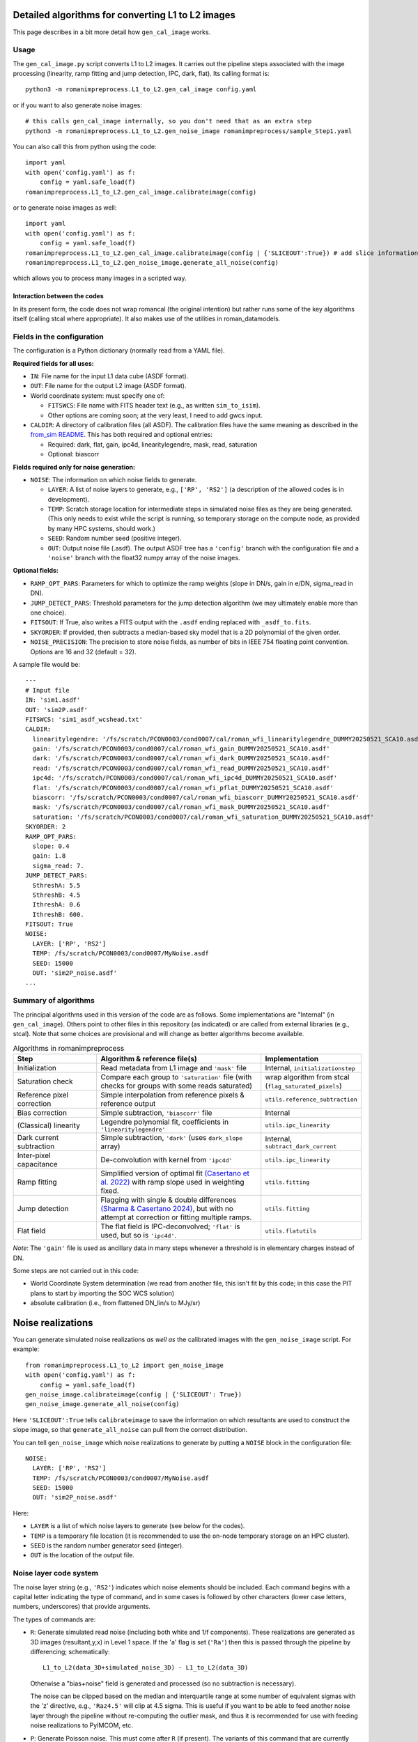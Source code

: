 Detailed algorithms for converting L1 to L2 images
########################################################

This page describes in a bit more detail how ``gen_cal_image`` works.

Usage
====================================

The ``gen_cal_image.py`` script converts L1 to L2 images. It carries out the pipeline steps associated with the image processing (linearity, ramp fitting and jump detection, IPC, dark, flat). Its calling format is::

  python3 -m romanimpreprocess.L1_to_L2.gen_cal_image config.yaml

or if you want to also generate noise images::

  # this calls gen_cal_image internally, so you don't need that as an extra step
  python3 -m romanimpreprocess.L1_to_L2.gen_noise_image romanimpreprocess/sample_Step1.yaml

You can also call this from python using the code::

    import yaml
    with open('config.yaml') as f:
        config = yaml.safe_load(f)
    romanimpreprocess.L1_to_L2.gen_cal_image.calibrateimage(config)

or to generate noise images as well::

    import yaml
    with open('config.yaml') as f:
        config = yaml.safe_load(f)
    romanimpreprocess.L1_to_L2.gen_cal_image.calibrateimage(config | {'SLICEOUT':True}) # add slice information
    romanimpreprocess.L1_to_L2.gen_noise_image.generate_all_noise(config)

which allows you to process many images in a scripted way.

Interaction between the codes
---------------------------------------

In its present form, the code does not wrap romancal (the original intention) but rather runs some of the key algorithms itself (calling stcal where appropriate). It also makes use of the utilities in roman_datamodels.

Fields in the configuration
====================================

The configuration is a Python dictionary (normally read from a YAML file).

**Required fields for all uses:**

- ``IN``: File name for the input L1 data cube (ASDF format).

- ``OUT``: File name for the output L2 image (ASDF format).

- World coordinate system: must specify one of:

  - ``FITSWCS``: File name with FITS header text (e.g., as written ``sim_to_isim``).

  - Other options are coming soon; at the very least, I need to add gwcs input.

- ``CALDIR``: A directory of calibration files (all ASDF). The calibration files have the same meaning as described in the `from_sim README <../from_sim/>`_. This has both required and optional entries:

  - Required: dark, flat, gain, ipc4d, linearitylegendre, mask, read, saturation

  - Optional: biascorr

**Fields required only for noise generation:**

- ``NOISE``: The information on which noise fields to generate.

  - ``LAYER``: A list of noise layers to generate, e.g., ``['RP', 'RS2']`` (a description of the allowed codes is in development).

  - ``TEMP``: Scratch storage location for intermediate steps in simulated noise files as they are being generated. (This only needs to exist while the script is running, so temporary storage on the compute node, as provided by many HPC systems, should work.)

  - ``SEED``: Random number seed (positive integer).

  - ``OUT``: Output noise file (.asdf). The output ASDF tree has a ``'config'`` branch with the configuration file and a ``'noise'`` branch with the float32 numpy array of the noise images.

**Optional fields:**

- ``RAMP_OPT_PARS``: Parameters for which to optimize the ramp weights (slope in DN/s, gain in e/DN, sigma_read in DN).

- ``JUMP_DETECT_PARS``: Threshold parameters for the jump detection algorithm (we may ultimately enable more than one choice).

- ``FITSOUT``: If True, also writes a FITS output with the ``.asdf`` ending replaced with ``_asdf_to.fits``.

- ``SKYORDER``: If provided, then subtracts a median-based sky model that is a 2D polynomial of the given order.

- ``NOISE_PRECISION``: The precision to store noise fields, as number of bits in IEEE 754 floating point convention. Options are 16 and 32 (default = 32).

A sample file would be::

    ---
    # Input file
    IN: 'sim1.asdf'
    OUT: 'sim2P.asdf'
    FITSWCS: 'sim1_asdf_wcshead.txt'
    CALDIR:
      linearitylegendre: '/fs/scratch/PCON0003/cond0007/cal/roman_wfi_linearitylegendre_DUMMY20250521_SCA10.asdf'
      gain: '/fs/scratch/PCON0003/cond0007/cal/roman_wfi_gain_DUMMY20250521_SCA10.asdf'
      dark: '/fs/scratch/PCON0003/cond0007/cal/roman_wfi_dark_DUMMY20250521_SCA10.asdf'
      read: '/fs/scratch/PCON0003/cond0007/cal/roman_wfi_read_DUMMY20250521_SCA10.asdf'
      ipc4d: '/fs/scratch/PCON0003/cond0007/cal/roman_wfi_ipc4d_DUMMY20250521_SCA10.asdf'
      flat: '/fs/scratch/PCON0003/cond0007/cal/roman_wfi_pflat_DUMMY20250521_SCA10.asdf'
      biascorr: '/fs/scratch/PCON0003/cond0007/cal/roman_wfi_biascorr_DUMMY20250521_SCA10.asdf'
      mask: '/fs/scratch/PCON0003/cond0007/cal/roman_wfi_mask_DUMMY20250521_SCA10.asdf'
      saturation: '/fs/scratch/PCON0003/cond0007/cal/roman_wfi_saturation_DUMMY20250521_SCA10.asdf'
    SKYORDER: 2
    RAMP_OPT_PARS:
      slope: 0.4
      gain: 1.8
      sigma_read: 7.
    JUMP_DETECT_PARS:
      SthreshA: 5.5
      SthreshB: 4.5
      IthreshA: 0.6
      IthreshB: 600.
    FITSOUT: True
    NOISE:
      LAYER: ['RP', 'RS2']
      TEMP: /fs/scratch/PCON0003/cond0007/MyNoise.asdf
      SEED: 15000
      OUT: 'sim2P_noise.asdf'
    ...

Summary of algorithms
=====================================

The principal algorithms used in this version of the code are as follows. Some implementations are "Internal" (in ``gen_cal_image``). Others point to other files in this repository (as indicated) or are called from external libraries (e.g., stcal). Note that some choices are provisional and will change as better algorithms become available.

.. list-table:: Algorithms in romanimpreprocess
   :widths: 25 50 25
   :header-rows: 1

   * - Step
     - Algorithm \& reference file(s)
     - Implementation
   * - Initialization
     - Read metadata from L1 image and ``'mask'`` file
     - Internal, ``initializationstep``
   * - Saturation check
     - Compare each group to ``'saturation'`` file (with checks for groups with some reads saturated) 
     - wrap algorithm from stcal (``flag_saturated_pixels``)
   * - Reference pixel correction
     - Simple interpolation from reference pixels \& reference output
     - ``utils.reference_subtraction``
   * - Bias correction
     - Simple subtraction, ``'biascorr'`` file
     - Internal
   * - (Classical) linearity
     - Legendre polynomial fit, coefficients in ``'linearitylegendre'``
     - ``utils.ipc_linearity``
   * - Dark current subtraction
     - Simple subtraction, ``'dark'`` (uses ``dark_slope`` array)
     - Internal, ``subtract_dark_current``
   * - Inter-pixel capacitance
     - De-convolution with kernel from ``'ipc4d'``
     - ``utils.ipc_linearity``
   * - Ramp fitting
     - Simplified version of optimal fit `(Casertano et al. 2022) <https://www.stsci.edu/files/live/sites/www/files/home/roman/_documents/Roman-STScI-000394_DeterminingTheBestFittingSlope.pdf>`_ with ramp slope used in weighting fixed.
     - ``utils.fitting``
   * - Jump detection
     - Flagging with single \& double differences `(Sharma & Casertano 2024) <https://ui.adsabs.harvard.edu/abs/2024PASP..136e4504S/abstract>`_, but with no attempt at correction or fitting multiple ramps.
     - ``utils.fitting``
   * - Flat field
     - The flat field is IPC-deconvolved; ``'flat'`` is used, but so is ``'ipc4d'``.
     - ``utils.flatutils``

*Note*: The ``'gain'`` file is used as ancillary data in many steps whenever a threshold is in elementary charges instead of DN.


Some steps are not carried out in this code:

* World Coordinate System determination (we read from another file, this isn't fit by this code; in this case the PIT plans to start by importing the SOC WCS solution)

* absolute calibration (i.e., from flattened DN_lin/s to MJy/sr)

Noise realizations
######################

You can generate simulated noise realizations *as well as* the calibrated images with the ``gen_noise_image`` script. For example::

    from romanimpreprocess.L1_to_L2 import gen_noise_image
    with open('config.yaml') as f:
        config = yaml.safe_load(f)
    gen_noise_image.calibrateimage(config | {'SLICEOUT': True})
    gen_noise_image.generate_all_noise(config)

Here ``'SLICEOUT':True`` tells ``calibrateimage`` to save the information on which resultants are used to construct the slope image, so that ``generate_all_noise`` can pull from the correct distribution.

You can tell ``gen_noise_image`` which noise realizations to generate by putting a ``NOISE`` block in the configuration file::

  NOISE:
    LAYER: ['RP', 'RS2']
    TEMP: /fs/scratch/PCON0003/cond0007/MyNoise.asdf
    SEED: 15000
    OUT: 'sim2P_noise.asdf'

Here:

* ``LAYER`` is a list of which noise layers to generate (see below for the codes).

* ``TEMP`` is a temporary file location (it is recommended to use the on-node temporary storage on an HPC cluster).

* ``SEED`` is the random number generator seed (integer).

* ``OUT`` is the location of the output file.

Noise layer code system
=========================

The noise layer string (e.g., ``'RS2'``) indicates which noise elements should be included. Each command begins with a capital letter indicating the type of command, and in some cases is followed by other characters (lower case letters, numbers, underscores) that provide arguments.

The types of commands are:

* ``R``: Generate simulated read noise (including both white and 1/f components). These realizations are generated as 3D images (resultant,y,x) in Level 1 space. If the 'a' flag is set (``'Ra'``) then this is passed through the pipeline by differencing; schematically::

    L1_to_L2(data_3D+simulated_noise_3D) - L1_to_L2(data_3D)

  Otherwise a "bias+noise" field is generated and processed (so no subtraction is necessary).

  The noise can be clipped based on the median and interquartile range at some number of equivalent sigmas with the 'z' directive, e.g., ``'Raz4.5'`` will clip at 4.5 sigma. This is useful if you want to be able to feed another noise layer through the pipeline without re-computing the outlier mask, and thus it is recommended for use with feeding noise realizations to PyIMCOM, etc.

* ``P``: Generate Poisson noise. This must come after ``R`` (if present). The variants of this command that are currently supported are:

  * ``Pbr`` : re-sampled Poisson noise with background (sky level) only.

  * ``Pr`` : re-sampled Poisson noise including sources as well as background (i.e., "total" Poisson noise).

* ``S``: Perform sky subtraction on the noise realizations of the given order, e.g., ``'S2'`` removes a 2nd order polynomial from the noise realization, ``'S0'`` removes a constant, etc.

* ``C``: Comment (does not affect the noise generated). This can also be used to give statistically equivalent noise layers unique designations so that they can be referred to later, e.g., by PyIMCOM. So if you wanted 3 read noise layers with a constant subtracted off, you could write::

    LAYER: ['RS0C0', 'RS0C1', 'RS0C2']

  Of course, since this is a comment, you could also name them however you want as long as you don't use capital letters::

    LAYER: ['RS0Cmickey_mouse', 'RS0Cdonald_duck', 'RS0Cgoofy']
